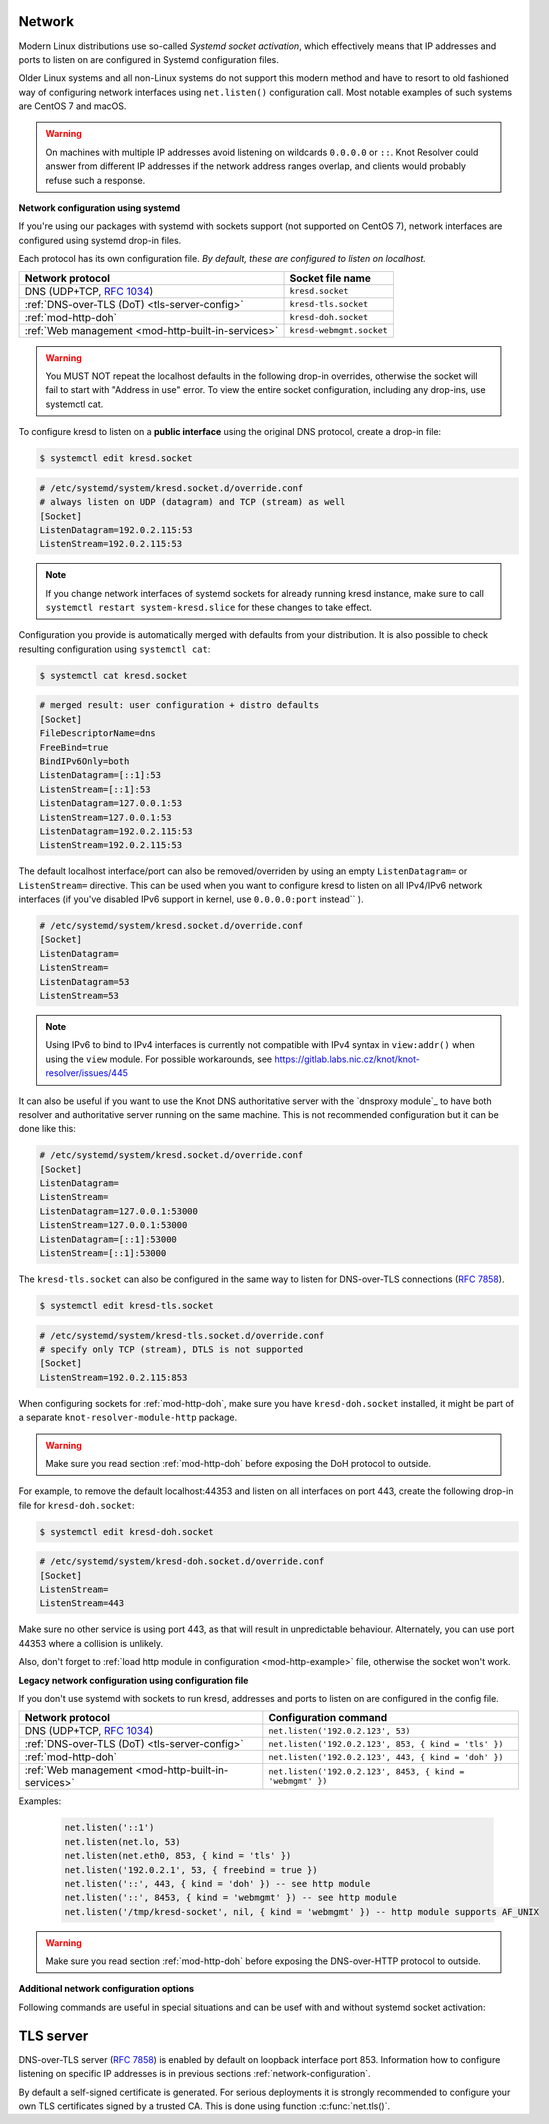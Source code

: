 .. _network-configuration:

Network
=======

Modern Linux distributions use so-called *Systemd socket activation*, which
effectively means that IP addresses and ports to listen on are configured
in Systemd configuration files.

Older Linux systems and all non-Linux systems do not support this modern method
and have to resort to old fashioned way of configuring network interfaces using
``net.listen()`` configuration call.
Most notable examples of such systems are CentOS 7 and macOS.

.. warning:: On machines with multiple IP addresses avoid listening on wildcards
        ``0.0.0.0`` or ``::``. Knot Resolver could answer from different IP
        addresses if the network address ranges overlap,
        and clients would probably refuse such a response.

**Network configuration using systemd**

If you're using our packages with systemd with sockets support (not supported
on CentOS 7), network interfaces are configured using systemd drop-in files.

Each protocol has its own configuration file. *By default, these are configured
to listen on localhost.*

.. csv-table::
  :header: "**Network protocol**", "**Socket file name**"

  "DNS (UDP+TCP, :rfc:`1034`)","``kresd.socket``"
  ":ref:`DNS-over-TLS (DoT) <tls-server-config>`","``kresd-tls.socket``"
  ":ref:`mod-http-doh`","``kresd-doh.socket``"
  ":ref:`Web management <mod-http-built-in-services>`","``kresd-webmgmt.socket``"

.. warning:: You MUST NOT repeat the localhost defaults in the following
   drop-in overrides, otherwise the socket will fail to start with "Address in
   use" error. To view the entire socket configuration, including any drop-ins,
   use systemctl cat.

To configure kresd to listen on a **public interface** using the original DNS protocol,
create a drop-in file:

.. code-block:: bash

   $ systemctl edit kresd.socket

.. code-block:: none

   # /etc/systemd/system/kresd.socket.d/override.conf
   # always listen on UDP (datagram) and TCP (stream) as well
   [Socket]
   ListenDatagram=192.0.2.115:53
   ListenStream=192.0.2.115:53

.. note:: If you change network interfaces of systemd sockets for already running
   kresd instance, make sure to call ``systemctl restart system-kresd.slice`` for
   these changes to take effect.

Configuration you provide is automatically merged with defaults from your
distribution. It is also possible to check resulting configuration using
``systemctl cat``:

.. code-block:: bash

   $ systemctl cat kresd.socket

.. code-block:: none

   # merged result: user configuration + distro defaults
   [Socket]
   FileDescriptorName=dns
   FreeBind=true
   BindIPv6Only=both
   ListenDatagram=[::1]:53
   ListenStream=[::1]:53
   ListenDatagram=127.0.0.1:53
   ListenStream=127.0.0.1:53
   ListenDatagram=192.0.2.115:53
   ListenStream=192.0.2.115:53


.. _kresd-socket-override-port:

The default localhost interface/port can also be removed/overriden by using an
empty ``ListenDatagram=`` or ``ListenStream=`` directive. This can be used when
you want to configure kresd to listen on all IPv4/IPv6 network interfaces (if
you've disabled IPv6 support in kernel, use ``0.0.0.0:port`` instead`` ).

.. code-block:: none

   # /etc/systemd/system/kresd.socket.d/override.conf
   [Socket]
   ListenDatagram=
   ListenStream=
   ListenDatagram=53
   ListenStream=53

.. note:: Using IPv6 to bind to IPv4 interfaces is currently not compatible
   with IPv4 syntax in ``view:addr()`` when using the ``view`` module. For
   possible workarounds, see
   https://gitlab.labs.nic.cz/knot/knot-resolver/issues/445

It can also be useful if you want to use the Knot DNS authoritative server
with the `dnsproxy module`_ to have both resolver and authoritative server
running on the same machine. This is not recommended configuration but it can
be done like this:

.. code-block:: none

   # /etc/systemd/system/kresd.socket.d/override.conf
   [Socket]
   ListenDatagram=
   ListenStream=
   ListenDatagram=127.0.0.1:53000
   ListenStream=127.0.0.1:53000
   ListenDatagram=[::1]:53000
   ListenStream=[::1]:53000

.. _kresd-tls-socket-override-port:

The ``kresd-tls.socket`` can also be configured in the same way to listen for
DNS-over-TLS connections (:rfc:`7858`).

.. code-block:: bash

   $ systemctl edit kresd-tls.socket

.. code-block:: none

   # /etc/systemd/system/kresd-tls.socket.d/override.conf
   # specify only TCP (stream), DTLS is not supported
   [Socket]
   ListenStream=192.0.2.115:853

When configuring sockets for :ref:`mod-http-doh`, make sure you have
``kresd-doh.socket`` installed, it might be part of a separate
``knot-resolver-module-http`` package.

.. warning:: Make sure you read section :ref:`mod-http-doh` before exposing
             the DoH protocol to outside.

For example, to remove the default localhost:44353 and listen on all interfaces
on port 443, create the following drop-in file for ``kresd-doh.socket``:

.. code-block:: bash

   $ systemctl edit kresd-doh.socket

.. code-block:: bash

   # /etc/systemd/system/kresd-doh.socket.d/override.conf
   [Socket]
   ListenStream=
   ListenStream=443

Make sure no other service is using port 443, as that will result in
unpredictable behaviour. Alternately, you can use port 44353 where a collision
is unlikely.

Also, don't forget to :ref:`load http module in configuration <mod-http-example>`
file, otherwise the socket won't work.

**Legacy network configuration using configuration file**

If you don't use systemd with sockets to run kresd, addresses and ports to listen
on are configured in the config file.

.. function:: net.listen(addresses, [port = 53, { kind = 'dns', freebind = false }])

   :return: boolean

   Listen on addresses; port and flags are optional.
   The addresses can be specified as a string or device.
   The command can be given multiple times,
   but repeating an address-port combination is an error.
   Port 853 implies ``kind = 'tls'`` but it is always better to be explicit.
   Freebind allows binding to a non-local or not yet available address.

.. csv-table::
  :header: "**Network protocol**", "**Configuration command**"

  "DNS (UDP+TCP, :rfc:`1034`)","``net.listen('192.0.2.123', 53)``"
  ":ref:`DNS-over-TLS (DoT) <tls-server-config>`","``net.listen('192.0.2.123', 853, { kind = 'tls' })``"
  ":ref:`mod-http-doh`","``net.listen('192.0.2.123', 443, { kind = 'doh' })``"
  ":ref:`Web management <mod-http-built-in-services>`","``net.listen('192.0.2.123', 8453, { kind = 'webmgmt' })``"


Examples:

   .. code-block:: lua

	net.listen('::1')
	net.listen(net.lo, 53)
	net.listen(net.eth0, 853, { kind = 'tls' })
	net.listen('192.0.2.1', 53, { freebind = true })
	net.listen('::', 443, { kind = 'doh' }) -- see http module
	net.listen('::', 8453, { kind = 'webmgmt' }) -- see http module
	net.listen('/tmp/kresd-socket', nil, { kind = 'webmgmt' }) -- http module supports AF_UNIX

.. warning:: Make sure you read section :ref:`mod-http-doh` before exposing
             the DNS-over-HTTP protocol to outside.

.. function:: net.close(address, [port])

   :return: boolean (at least one endpoint closed)

   Close all endpoints listening on the specified address, optionally restricted by port as well.


**Additional network configuration options**

Following commands are useful in special situations and can be usef with and without systemd socket activation:

.. envvar:: net.ipv6 = true|false

   :return: boolean (default: true)

   Enable/disable using IPv6 for contacting upstream nameservers.

.. envvar:: net.ipv4 = true|false

   :return: boolean (default: true)

   Enable/disable using IPv4 for contacting upstream nameservers.

.. function:: net.list()

   :return: Table of bound interfaces.

   Example output:

   .. code-block:: none

      [1] => {
          [kind] => tls
          [transport] => {
              [family] => inet4
              [ip] => 127.0.0.1
              [port] => 853
              [protocol] => tcp
          }
      }
      [2] => {
          [kind] => dns
          [transport] => {
              [family] => inet6
              [ip] => ::1
              [port] => 53
              [protocol] => udp
          }
      }
      [3] => {
          [kind] => dns
          [transport] => {
              [family] => inet6
              [ip] => ::1
              [port] => 53
              [protocol] => tcp
          }
      }

.. function:: net.interfaces()

   :return: Table of available interfaces and their addresses.

   Example output:

   .. code-block:: none

	[lo0] => {
	    [addr] => {
	        [1] => ::1
	        [2] => 127.0.0.1
	    }
	    [mac] => 00:00:00:00:00:00
	}
	[eth0] => {
	    [addr] => {
	        [1] => 192.168.0.1
	    }
	    [mac] => de:ad:be:ef:aa:bb
	}

   .. tip:: You can use ``net.<iface>`` as a shortcut for specific interface, e.g. ``net.eth0``

.. function:: net.bufsize([udp_bufsize])

   Get/set maximum EDNS payload size advertised in DNS packets. Default is 4096 bytes and the default will be lowered to value around 1220 bytes in future, once `DNS Flag Day 2020 <https://dnsflagday.net/>`_ becomes effective.

   Minimal value allowed by standard :rfc:`6891` is 512 bytes, which is equal to DNS packet size without Extension Mechanisms for DNS. Value 1220 bytes is minimum size required in DNSSEC standard :rfc:`4035`.

   Example output:

   .. code-block:: lua

	> net.bufsize(4096)
	nil
	> net.bufsize()
	4096

.. function:: net.tcp_pipeline([len])

   Get/set per-client TCP pipeline limit, i.e. the number of outstanding queries that a single client connection can make in parallel.  Default is 100.

   .. code-block:: lua

      > net.tcp_pipeline()
      100
      > net.tcp_pipeline(50)
      50

   .. warning:: Please note that too large limit may have negative impact on performance and can lead to increased number of SERVFAIL answers.

.. function:: net.outgoing_v4([string address])

   Get/set the IPv4 address used to perform queries.  There is also ``net.outgoing_v6`` for IPv6.
   The default is ``nil``, which lets the OS choose any address.


.. _tls-server-config:

TLS server
==========
DNS-over-TLS server (:rfc:`7858`) is enabled by default on loopback interface port 853.
Information how to configure listening on specific IP addresses is in previous sections
:ref:`network-configuration`.

By default a self-signed certificate is generated. For serious deployments
it is strongly recommended to configure your own TLS certificates signed
by a trusted CA. This is done using function :c:func:`net.tls()`.

.. function:: net.tls([cert_path], [key_path])

   Get/set path to a server TLS certificate and private key for DNS/TLS.

   Example output:

   .. code-block:: lua

      > net.tls("/etc/knot-resolver/server-cert.pem", "/etc/knot-resolver/server-key.pem")
      > net.tls()  -- print configured paths
      ("/etc/knot-resolver/server-cert.pem", "/etc/knot-resolver/server-key.pem")

.. function:: net.tls_padding([true | false])

   Get/set EDNS(0) padding of answers to queries that arrive over TLS
   transport.  If set to `true` (the default), it will use a sensible
   default padding scheme, as implemented by libknot if available at
   compile time.  If set to a numeric value >= 2 it will pad the
   answers to nearest *padding* boundary, e.g. if set to `64`, the
   answer will have size of a multiple of 64 (64, 128, 192, ...).  If
   set to `false` (or a number < 2), it will disable padding entirely.

.. function:: net.tls_sticket_secret([string with pre-shared secret])

   Set secret for TLS session resumption via tickets, by :rfc:`5077`.

   The server-side key is rotated roughly once per hour.
   By default or if called without secret, the key is random.
   That is good for long-term forward secrecy, but multiple kresd instances
   won't be able to resume each other's sessions.

   If you provide the same secret to multiple instances, they will be able to resume
   each other's sessions *without* any further communication between them.
   This synchronization works only among instances having the same endianess
   and time_t structure and size (`sizeof(time_t)`).

   **For good security** the secret must have enough entropy to be hard to guess,
   and it should still be occasionally rotated manually and securely forgotten,
   to reduce the scope of privacy leak in case the
   `secret leaks eventually <https://en.wikipedia.org/wiki/Forward_secrecy>`_.

   .. warning:: **Setting the secret is probably too risky with TLS <= 1.2**.
      GnuTLS stable release supports TLS 1.3 since 3.6.3 (summer 2018).
      Therefore setting the secrets should be considered experimental for now
      and might not be available on your system.

.. function:: net.tls_sticket_secret_file([string with path to a file containing pre-shared secret])

   The same as :func:`net.tls_sticket_secret`,
   except the secret is read from a (binary) file.
